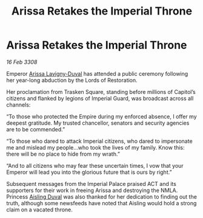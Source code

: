 :PROPERTIES:
:ID:       fa63aaa8-0ef3-4624-90c2-4ac529787497
:END:
#+title: Arissa Retakes the Imperial Throne
#+filetags: :Empire:galnet:

* Arissa Retakes the Imperial Throne

/16 Feb 3308/

Emperor [[id:34f3cfdd-0536-40a9-8732-13bf3a5e4a70][Arissa Lavigny-Duval]] has attended a public ceremony following her year-long abduction by the Lords of Restoration. 

Her proclamation from Trasken Square, standing before millions of Capitol’s citizens and flanked by legions of Imperial Guard, was broadcast across all channels: 

“To those who protected the Empire during my enforced absence, I offer my deepest gratitude. My trusted chancellor, senators and security agencies are to be commended.” 

“To those who dared to attack Imperial citizens, who dared to impersonate me and mislead my people…who took the lives of my family. Know this: there will be no place to hide from my wrath.” 

“And to all citizens who may fear these uncertain times, I vow that your Emperor will lead you into the glorious future that is ours by right.” 

Subsequent messages from the Imperial Palace praised ACT and its supporters for their work in freeing Arissa and destroying the NMLA. Princess [[id:b402bbe3-5119-4d94-87ee-0ba279658383][Aisling Duval]] was also thanked for her dedication to finding out the truth, although some newsfeeds have noted that Aisling would hold a strong claim on a vacated throne.
